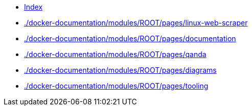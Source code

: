 * xref:index.adoc[Index]
* xref:./docker-documentation/modules/ROOT/pages/linux-web-scraper[./docker-documentation/modules/ROOT/pages/linux-web-scraper]
* xref:./docker-documentation/modules/ROOT/pages/documentation[./docker-documentation/modules/ROOT/pages/documentation]
* xref:./docker-documentation/modules/ROOT/pages/qanda[./docker-documentation/modules/ROOT/pages/qanda]
* xref:./docker-documentation/modules/ROOT/pages/diagrams[./docker-documentation/modules/ROOT/pages/diagrams]
* xref:./docker-documentation/modules/ROOT/pages/tooling[./docker-documentation/modules/ROOT/pages/tooling]
